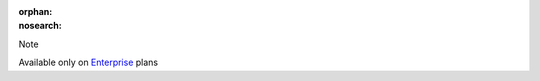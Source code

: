 :orphan:
:nosearch:

.. If used with include::, note the paths for images

.. raw:: html

  <div class="mm-badge mm-badge--note">

Note

|plans-img-yellow| Available only on `Enterprise <https://mattermost.com/pricing/>`__ plans

.. |plans-img-yellow| image:: ../_static/images/badges/flag_icon_yellow.svg
    :class: mm-badge-flag

.. raw:: html

  </div>
